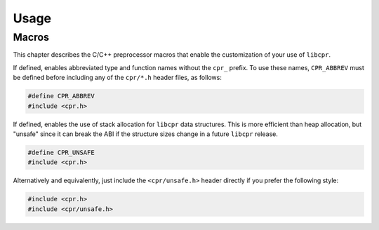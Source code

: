 Usage
=====

.. index:: ! macros

Macros
------

This chapter describes the C/C++ preprocessor macros that enable the
customization of your use of ``libcpr``.

.. c:macro:: CPR_ABBREV

If defined, enables abbreviated type and function names without the ``cpr_``
prefix. To use these names, ``CPR_ABBREV`` must be defined before including
any of the ``cpr/*.h`` header files, as follows:

.. code-block:: c

   #define CPR_ABBREV
   #include <cpr.h>

.. c:macro:: CPR_UNSAFE

If defined, enables the use of stack allocation for ``libcpr`` data
structures. This is more efficient than heap allocation, but "unsafe" since
it can break the ABI if the structure sizes change in a future ``libcpr``
release.

.. code-block:: c

   #define CPR_UNSAFE
   #include <cpr.h>

Alternatively and equivalently, just include the ``<cpr/unsafe.h>`` header
directly if you prefer the following style:

.. code-block:: c

   #include <cpr.h>
   #include <cpr/unsafe.h>
   